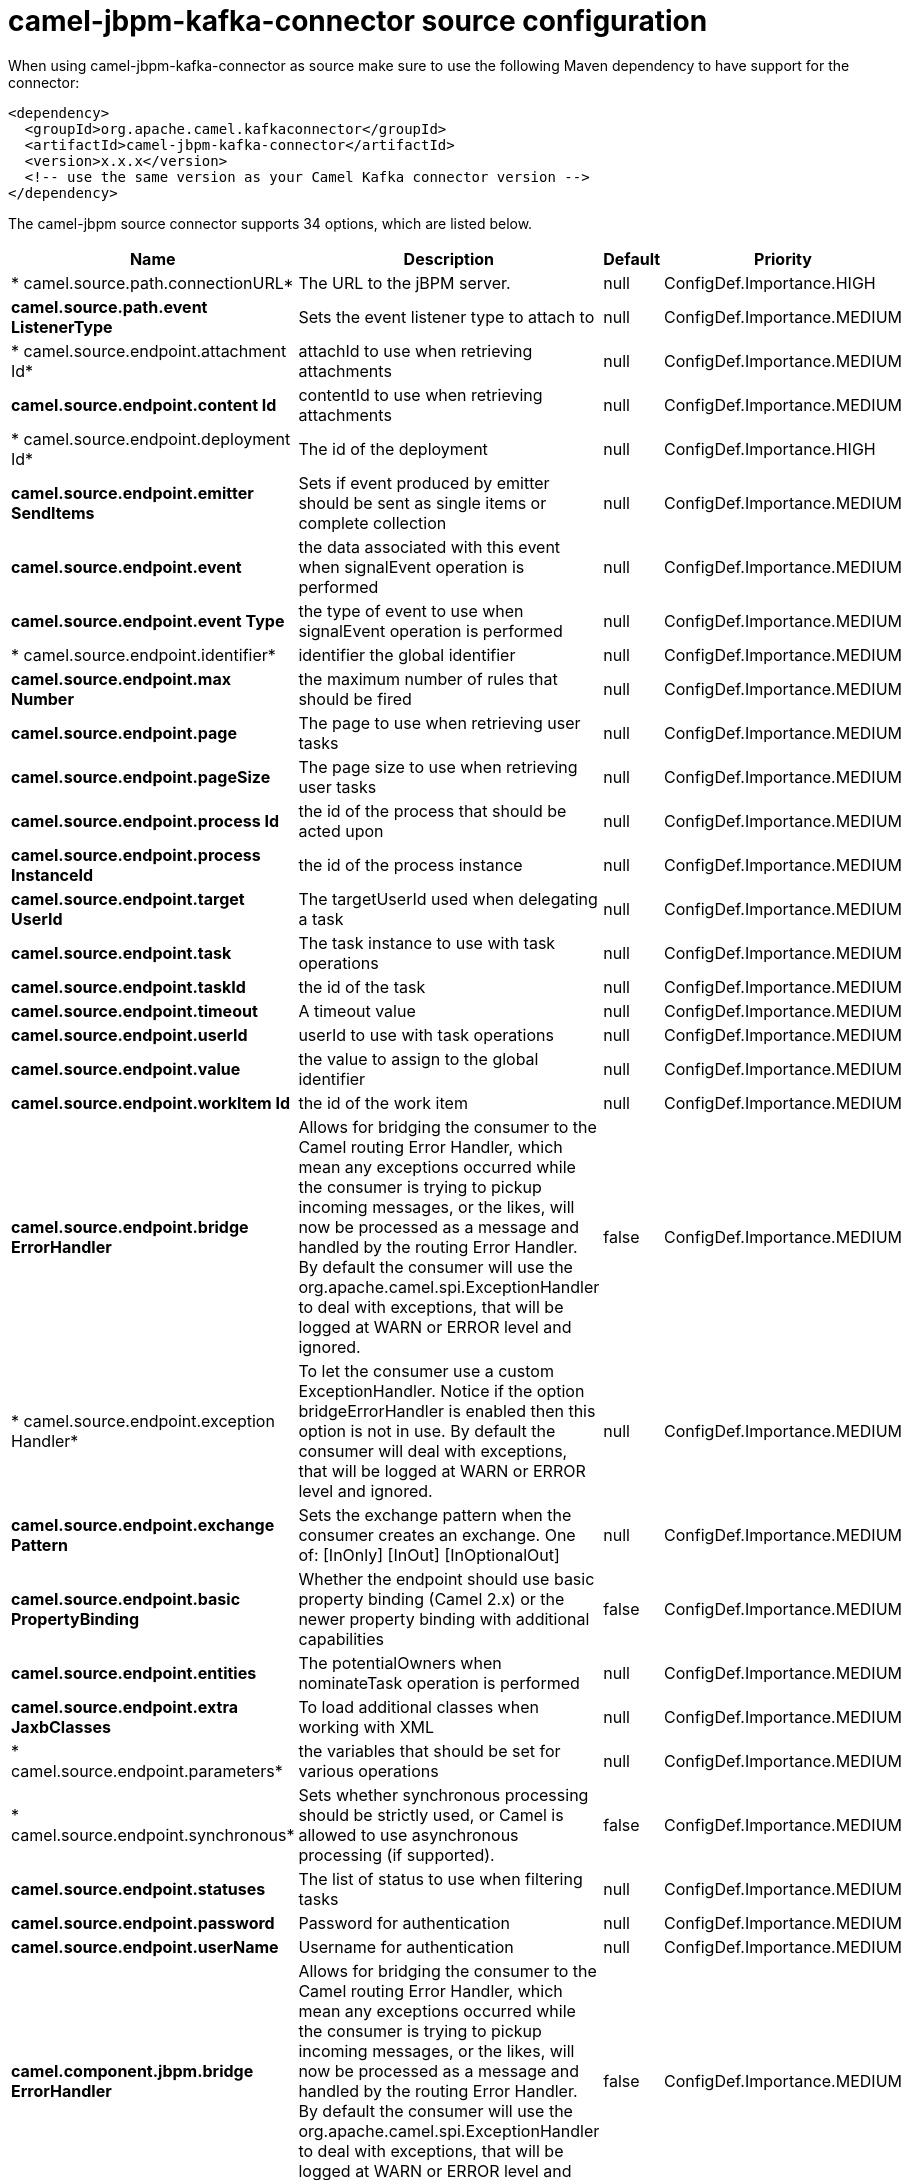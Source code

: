 // kafka-connector options: START
[[camel-jbpm-kafka-connector-source]]
= camel-jbpm-kafka-connector source configuration

When using camel-jbpm-kafka-connector as source make sure to use the following Maven dependency to have support for the connector:

[source,xml]
----
<dependency>
  <groupId>org.apache.camel.kafkaconnector</groupId>
  <artifactId>camel-jbpm-kafka-connector</artifactId>
  <version>x.x.x</version>
  <!-- use the same version as your Camel Kafka connector version -->
</dependency>
----


The camel-jbpm source connector supports 34 options, which are listed below.



[width="100%",cols="2,5,^1,2",options="header"]
|===
| Name | Description | Default | Priority
| * camel.source.path.connectionURL* | The URL to the jBPM server. | null | ConfigDef.Importance.HIGH
| *camel.source.path.event ListenerType* | Sets the event listener type to attach to | null | ConfigDef.Importance.MEDIUM
| * camel.source.endpoint.attachment Id* | attachId to use when retrieving attachments | null | ConfigDef.Importance.MEDIUM
| *camel.source.endpoint.content Id* | contentId to use when retrieving attachments | null | ConfigDef.Importance.MEDIUM
| * camel.source.endpoint.deployment Id* | The id of the deployment | null | ConfigDef.Importance.HIGH
| *camel.source.endpoint.emitter SendItems* | Sets if event produced by emitter should be sent as single items or complete collection | null | ConfigDef.Importance.MEDIUM
| *camel.source.endpoint.event* | the data associated with this event when signalEvent operation is performed | null | ConfigDef.Importance.MEDIUM
| *camel.source.endpoint.event Type* | the type of event to use when signalEvent operation is performed | null | ConfigDef.Importance.MEDIUM
| * camel.source.endpoint.identifier* | identifier the global identifier | null | ConfigDef.Importance.MEDIUM
| *camel.source.endpoint.max Number* | the maximum number of rules that should be fired | null | ConfigDef.Importance.MEDIUM
| *camel.source.endpoint.page* | The page to use when retrieving user tasks | null | ConfigDef.Importance.MEDIUM
| *camel.source.endpoint.pageSize* | The page size to use when retrieving user tasks | null | ConfigDef.Importance.MEDIUM
| *camel.source.endpoint.process Id* | the id of the process that should be acted upon | null | ConfigDef.Importance.MEDIUM
| *camel.source.endpoint.process InstanceId* | the id of the process instance | null | ConfigDef.Importance.MEDIUM
| *camel.source.endpoint.target UserId* | The targetUserId used when delegating a task | null | ConfigDef.Importance.MEDIUM
| *camel.source.endpoint.task* | The task instance to use with task operations | null | ConfigDef.Importance.MEDIUM
| *camel.source.endpoint.taskId* | the id of the task | null | ConfigDef.Importance.MEDIUM
| *camel.source.endpoint.timeout* | A timeout value | null | ConfigDef.Importance.MEDIUM
| *camel.source.endpoint.userId* | userId to use with task operations | null | ConfigDef.Importance.MEDIUM
| *camel.source.endpoint.value* | the value to assign to the global identifier | null | ConfigDef.Importance.MEDIUM
| *camel.source.endpoint.workItem Id* | the id of the work item | null | ConfigDef.Importance.MEDIUM
| *camel.source.endpoint.bridge ErrorHandler* | Allows for bridging the consumer to the Camel routing Error Handler, which mean any exceptions occurred while the consumer is trying to pickup incoming messages, or the likes, will now be processed as a message and handled by the routing Error Handler. By default the consumer will use the org.apache.camel.spi.ExceptionHandler to deal with exceptions, that will be logged at WARN or ERROR level and ignored. | false | ConfigDef.Importance.MEDIUM
| * camel.source.endpoint.exception Handler* | To let the consumer use a custom ExceptionHandler. Notice if the option bridgeErrorHandler is enabled then this option is not in use. By default the consumer will deal with exceptions, that will be logged at WARN or ERROR level and ignored. | null | ConfigDef.Importance.MEDIUM
| *camel.source.endpoint.exchange Pattern* | Sets the exchange pattern when the consumer creates an exchange. One of: [InOnly] [InOut] [InOptionalOut] | null | ConfigDef.Importance.MEDIUM
| *camel.source.endpoint.basic PropertyBinding* | Whether the endpoint should use basic property binding (Camel 2.x) or the newer property binding with additional capabilities | false | ConfigDef.Importance.MEDIUM
| *camel.source.endpoint.entities* | The potentialOwners when nominateTask operation is performed | null | ConfigDef.Importance.MEDIUM
| *camel.source.endpoint.extra JaxbClasses* | To load additional classes when working with XML | null | ConfigDef.Importance.MEDIUM
| * camel.source.endpoint.parameters* | the variables that should be set for various operations | null | ConfigDef.Importance.MEDIUM
| * camel.source.endpoint.synchronous* | Sets whether synchronous processing should be strictly used, or Camel is allowed to use asynchronous processing (if supported). | false | ConfigDef.Importance.MEDIUM
| *camel.source.endpoint.statuses* | The list of status to use when filtering tasks | null | ConfigDef.Importance.MEDIUM
| *camel.source.endpoint.password* | Password for authentication | null | ConfigDef.Importance.MEDIUM
| *camel.source.endpoint.userName* | Username for authentication | null | ConfigDef.Importance.MEDIUM
| *camel.component.jbpm.bridge ErrorHandler* | Allows for bridging the consumer to the Camel routing Error Handler, which mean any exceptions occurred while the consumer is trying to pickup incoming messages, or the likes, will now be processed as a message and handled by the routing Error Handler. By default the consumer will use the org.apache.camel.spi.ExceptionHandler to deal with exceptions, that will be logged at WARN or ERROR level and ignored. | false | ConfigDef.Importance.MEDIUM
| *camel.component.jbpm.basic PropertyBinding* | Whether the component should use basic property binding (Camel 2.x) or the newer property binding with additional capabilities | false | ConfigDef.Importance.MEDIUM
|===
// kafka-connector options: END
